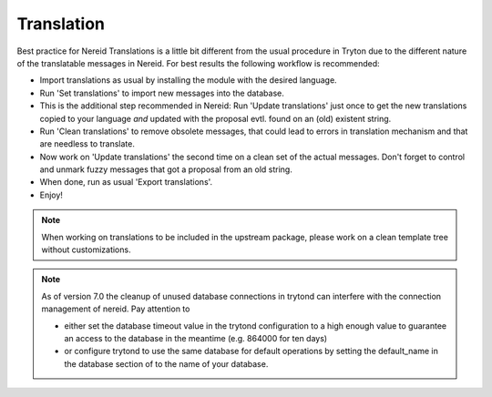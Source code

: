 Translation
===========

Best practice for Nereid Translations is a little bit different from the
usual procedure in Tryton due to the different nature of the
translatable messages in Nereid.
For best results the following workflow is recommended:

- Import translations as usual by installing the module with the desired
  language.

- Run 'Set translations' to import new messages into the database.

- This is the additional step recommended in Nereid:
  Run 'Update translations' just once to get the new translations copied
  to your language *and* updated with the proposal evtl. found on an (old)
  existent string.

- Run 'Clean translations' to remove obsolete messages, that could lead
  to errors in translation mechanism and that are needless to translate.

- Now work on 'Update translations' the second time on a clean set of
  the actual messages. Don't forget to control and unmark fuzzy messages
  that got a proposal from an old string.

- When done, run as usual 'Export translations'.

- Enjoy!

.. note:: When working on translations to be included in the upstream
        package, please work on a clean template tree without
        customizations.


.. note:: As of version 7.0 the cleanup of unused database connections
        in trytond can interfere with the connection management of nereid.
        Pay attention to

        - either set the database timeout value in the trytond
          configuration to a high enough value to guarantee an access to the
          database in the meantime (e.g. 864000 for ten days)

        - or configure trytond to use the same database for default operations
          by setting the default_name in the database section of to the name
          of your database.
